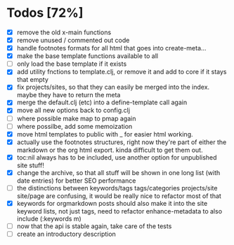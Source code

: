 * Todos [72%]
- [X] remove the old x-main functions
- [X] remove unused / commented out code
- [X] handle footnotes formats for all html that goes into create-meta...
- [X] make the base template functions available to all
- [ ] only load the base template if it exists
- [X] add utility fnctions to template.clj, or remove it and add to core if it stays that empty
- [X] fix projects/sites, so that they can easily be merged into the index. maybe they have to return the meta
- [X] merge the default.clj (etc) into a define-template call again
- [X] move all new options back to config.clj
- [ ] where possible make map to pmap again
- [ ] where possilbe, add some memoization
- [X] move html templates to public with _ for easier html working.
- [X] actually use the footnotes structures, right now they're part of either the markdown or the org html export. kinda difficult to get them out.
- [X] toc:nil always has to be included, use another option for unpublished site stuff!
- [X] change the archive, so that all stuff will be shown in one long list (with date entries) for better SEO performance
- [ ] the distinctions between keywords/tags tags/categories projects/site site/page are confusing, it would be really nice to refactor most of that
- [X] keywords for orgmarkdown posts should also make it into the site keyword lists, not just tags, need to refactor enhance-metadata to also include (:keywords m)
- [ ] now that the api is stable again, take care of the tests
- [ ] create an introductory description
  
